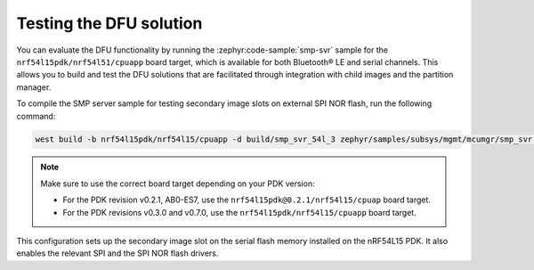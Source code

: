 .. _nrf54l_testing_dfu:

Testing the DFU solution
########################

You can evaluate the DFU functionality by running the :zephyr:code-sample:`smp-svr` sample for the ``nrf54l15pdk/nrf54l51/cpuapp`` board target, which is available for both Bluetooth® LE and serial channels.
This allows you to build and test the DFU solutions that are facilitated through integration with child images and the partition manager.

To compile the SMP server sample for testing secondary image slots on external SPI NOR flash, run the following command:

.. code-block:: console

   west build -b nrf54l15pdk/nrf54l15/cpuapp -d build/smp_svr_54l_3 zephyr/samples/subsys/mgmt/mcumgr/smp_svr -T sample.mcumgr.smp_svr.bt.nrf54l15pdk.ext_flash

.. note::

   Make sure to use the correct board target depending on your PDK version:

   * For the PDK revision v0.2.1, AB0-ES7, use the ``nrf54l15pdk@0.2.1/nrf54l15/cpuap`` board target.
   * For the PDK revisions v0.3.0 and v0.7.0, use the ``nrf54l15pdk/nrf54l15/cpuapp`` board target.

This configuration sets up the secondary image slot on the serial flash memory installed on the nRF54L15 PDK.
It also enables the relevant SPI and the SPI NOR flash drivers.
